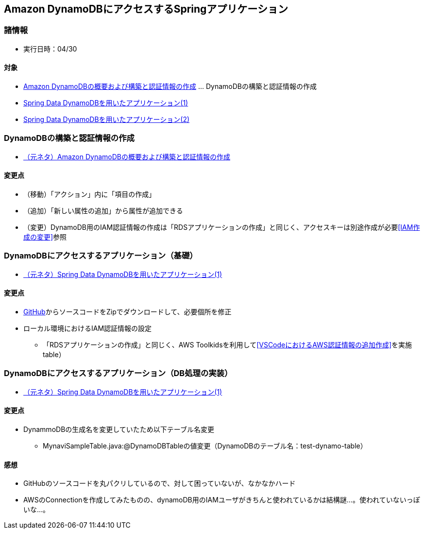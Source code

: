 :stylesdir: .././css
:stylesheet: monospace.css

== Amazon DynamoDBにアクセスするSpringアプリケーション

=== 諸情報
* 実行日時：04/30

==== 対象
* https://news.mynavi.jp/techplus/article/techp4498/[Amazon DynamoDBの概要および構築と認証情報の作成] … DynamoDBの構築と認証情報の作成
* https://news.mynavi.jp/techplus/article/techp4506/[Spring Data DynamoDBを用いたアプリケーション(1)]
* https://news.mynavi.jp/techplus/article/techp4512/[Spring Data DynamoDBを用いたアプリケーション(2)]

=== DynamoDBの構築と認証情報の作成
* https://news.mynavi.jp/techplus/article/techp4498/[（元ネタ）Amazon DynamoDBの概要および構築と認証情報の作成]

==== 変更点
* （移動）「アクション」内に「項目の作成」
* （追加）「新しい属性の追加」から属性が追加できる
* （変更）DynamoDB用のIAM認証情報の作成は「RDSアプリケーションの作成」と同じく、アクセスキーは別途作成が必要<<IAM作成の変更>>参照

=== DynamoDBにアクセスするアプリケーション（基礎）
* https://news.mynavi.jp/techplus/article/techp4506/[（元ネタ）Spring Data DynamoDBを用いたアプリケーション(1)]

==== 変更点
* https://github.com/debugroom/mynavi-sample-spring-data-dynamodb[GitHub]からソースコードをZipでダウンロードして、必要個所を修正
* ローカル環境におけるIAM認証情報の設定
** 「RDSアプリケーションの作成」と同じく、AWS Toolkidsを利用して<<VSCodeにおけるAWS認証情報の追加作成>>を実施
table）

=== DynamoDBにアクセスするアプリケーション（DB処理の実装）
* https://news.mynavi.jp/techplus/article/techp4506/[（元ネタ）Spring Data DynamoDBを用いたアプリケーション(1)]

==== 変更点
* DynammoDBの生成名を変更していたため以下テーブル名変更
** MynaviSampleTable.java:@DynamoDBTableの値変更（DynamoDBのテーブル名：test-dynamo-table）

==== 感想
* GitHubのソースコードを丸パクリしているので、対して困っていないが、なかなかハード
* AWSのConnectionを作成してみたものの、dynamoDB用のIAMユーザがきちんと使われているかは結構謎…。使われていないっぽいな…。
